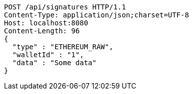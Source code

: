[source,http,options="nowrap"]
----
POST /api/signatures HTTP/1.1
Content-Type: application/json;charset=UTF-8
Host: localhost:8080
Content-Length: 96
{
  "type" : "ETHEREUM_RAW",
  "walletId" : "1",
  "data" : "Some data"
}
----
